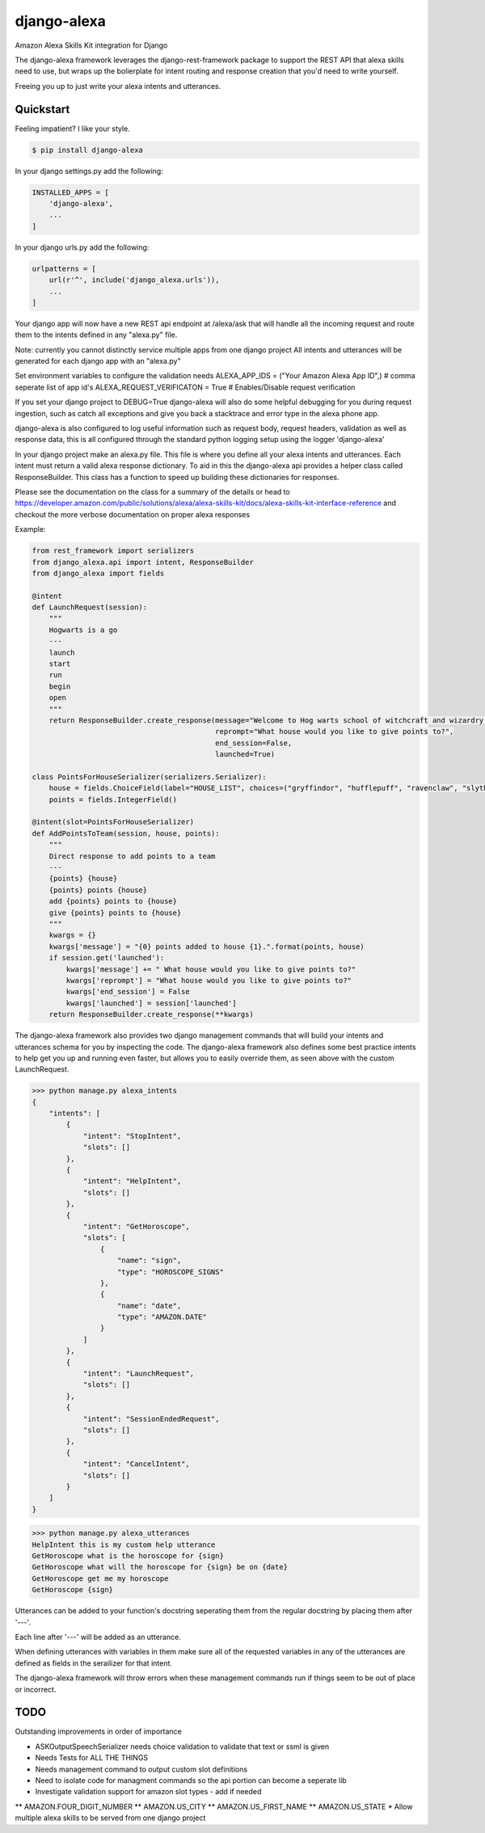 django-alexa
============

.. image:: https://badge.fury.io/py/django-alexa.svg
    :target: https://badge.fury.io/py/django-alexa
    :alt: Current Version

.. image:: https://travis-ci.org/rocktavious/django-alexa.svg?branch=master
    :target: https://travis-ci.org/rocktavious/django-alexa
    :alt: Build Status

.. image:: https://coveralls.io/repos/rocktavious/django-alexa/badge.svg?branch=develop&service=github
  :target: https://coveralls.io/github/rocktavious/django-alexa?branch=develop

.. image:: https://requires.io/github/rocktavious/django-alexa/requirements.svg?branch=master
     :target: https://requires.io/github/rocktavious/django-alexa/requirements/?branch=master
     :alt: Requirements Status

Amazon Alexa Skills Kit integration for Django

The django-alexa framework leverages the django-rest-framework package to support
the REST API that alexa skills need to use, but wraps up the bolierplate for intent
routing and response creation that you'd need to write yourself.

Freeing you up to just write your alexa intents and utterances.

Quickstart
----------

Feeling impatient? I like your style.

.. code-block:: bash

    $ pip install django-alexa

In your django settings.py add the following:

.. code-block:: python

    INSTALLED_APPS = [
        'django-alexa',
        ...
    ]

In your django urls.py add the following:

.. code-block:: python

    urlpatterns = [
        url(r'^', include('django_alexa.urls')),
        ...
    ]

Your django app will now have a new REST api endpoint at /alexa/ask
that will handle all the incoming request and route them to the intents defined
in any "alexa.py" file.

Note: currently you cannot distinctly service multiple apps from one django project
All intents and utterances will be generated for each django app with an "alexa.py"

Set environment variables to configure the validation needs
ALEXA_APP_IDS = ("Your Amazon Alexa App ID",) # comma seperate list of app id's
ALEXA_REQUEST_VERIFICATON = True # Enables/Disable request verification

If you set your django project to DEBUG=True django-alexa will also do some
helpful debugging for you during request ingestion, such as catch all exceptions
and give you back a stacktrace and error type in the alexa phone app.

django-alexa is also configured to log useful information such as request body,
request headers, validation as well as response data, this is all configured
through the standard python logging setup using the logger 'django-alexa'

In your django project make an alexa.py file.
This file is where you define all your alexa intents and utterances.
Each intent must return a valid alexa response dictionary.  To aid in this the
django-alexa api provides a helper class called ResponseBuilder.
This class has a function to speed up building these dictionaries for responses.

Please see the documentation on the class for a summary of the details or head
to https://developer.amazon.com/public/solutions/alexa/alexa-skills-kit/docs/alexa-skills-kit-interface-reference
and checkout the more verbose documentation on proper alexa responses

Example:

.. code-block:: python

    from rest_framework import serializers
    from django_alexa.api import intent, ResponseBuilder
    from django_alexa import fields

    @intent
    def LaunchRequest(session):
        """
        Hogwarts is a go
        ---
        launch
        start
        run
        begin
        open
        """
        return ResponseBuilder.create_response(message="Welcome to Hog warts school of witchcraft and wizardry! What house would you like to give points to?",
                                               reprompt="What house would you like to give points to?",
                                               end_session=False,
                                               launched=True)

    class PointsForHouseSerializer(serializers.Serializer):
        house = fields.ChoiceField(label="HOUSE_LIST", choices=("gryffindor", "hufflepuff", "ravenclaw", "slytherin"))
        points = fields.IntegerField()

    @intent(slot=PointsForHouseSerializer)
    def AddPointsToTeam(session, house, points):
        """
        Direct response to add points to a team
        ---
        {points} {house}
        {points} points {house}
        add {points} points to {house}
        give {points} points to {house}
        """
        kwargs = {}
        kwargs['message'] = "{0} points added to house {1}.".format(points, house)
        if session.get('launched'):
            kwargs['message'] += " What house would you like to give points to?"
            kwargs['reprompt'] = "What house would you like to give points to?"
            kwargs['end_session'] = False
            kwargs['launched'] = session['launched']
        return ResponseBuilder.create_response(**kwargs)

The django-alexa framework also provides two django management commands that
will build your intents and utterances schema for you by inspecting the code.
The django-alexa framework also defines some best practice intents to help
get you up and running even faster, but allows you to easily override them,
as seen above with the custom LaunchRequest.

.. code-block:: bash

    >>> python manage.py alexa_intents
    {
        "intents": [
            {
                "intent": "StopIntent",
                "slots": []
            },
            {
                "intent": "HelpIntent",
                "slots": []
            },
            {
                "intent": "GetHoroscope",
                "slots": [
                    {
                        "name": "sign",
                        "type": "HOROSCOPE_SIGNS"
                    },
                    {
                        "name": "date",
                        "type": "AMAZON.DATE"
                    }
                ]
            },
            {
                "intent": "LaunchRequest",
                "slots": []
            },
            {
                "intent": "SessionEndedRequest",
                "slots": []
            },
            {
                "intent": "CancelIntent",
                "slots": []
            }
        ]
    }

.. code-block:: python

    >>> python manage.py alexa_utterances
    HelpIntent this is my custom help utterance
    GetHoroscope what is the horoscope for {sign}
    GetHoroscope what will the horoscope for {sign} be on {date}
    GetHoroscope get me my horoscope
    GetHoroscope {sign}

Utterances can be added to your function's docstring seperating them from the
regular docstring by placing them after '---'.

Each line after '---' will be added as an utterance.

When defining utterances with variables in them make sure all of the requested
variables in any of the utterances are defined as fields in the serailizer
for that intent.

The django-alexa framework will throw errors when these management commands run
if things seem to be out of place or incorrect.

TODO
----

Outstanding improvements in order of importance

* ASKOutputSpeechSerializer needs choice validation to validate that text or ssml is given
* Needs Tests for ALL THE THINGS
* Needs management command to output custom slot definitions
* Need to isolate code for managment commands so the api portion can become a seperate lib
* Investigate validation support for amazon slot types - add if needed
** AMAZON.FOUR_DIGIT_NUMBER
** AMAZON.US_CITY
** AMAZON.US_FIRST_NAME
** AMAZON.US_STATE
* Allow multiple alexa skills to be served from one django project
